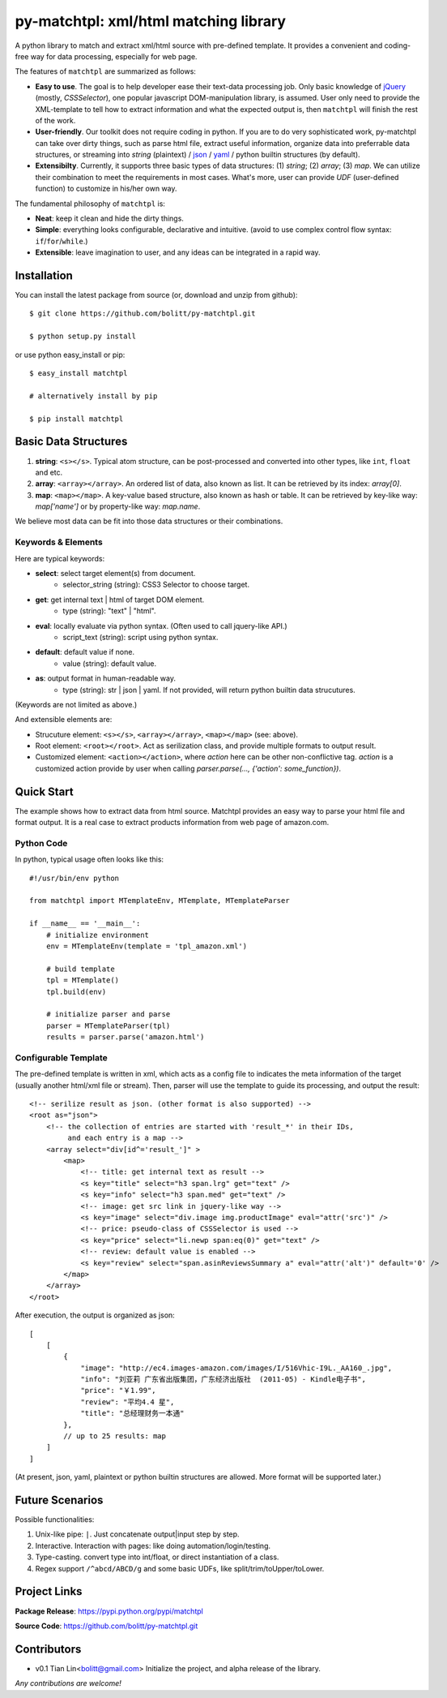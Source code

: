 ======================================
py-matchtpl: xml/html matching library
======================================

A python library to match and extract xml/html source with pre-defined 
template. It provides a convenient and coding-free way for data 
processing, especially for web page.

The features of ``matchtpl`` are summarized as follows:

* **Easy to use**. The goal is to help developer ease their text-data processing job. 
  Only basic knowledge of `jQuery <http://jquery.com>`_ (mostly, *CSSSelector*), one popular javascript
  DOM-manipulation library, is assumed. User only need to provide the XML-template to
  tell how to extract information and what the expected output is, then ``matchtpl`` will 
  finish the rest of the work.

* **User-friendly**. Our toolkit does not require coding in python. If you are to
  do very sophisticated work, py-matchtpl can take over dirty things, such as 
  parse html file, extract useful information, organize data into preferrable
  data structures, or streaming into *string* (plaintext) / `json <http://www.json.org/>`_ / `yaml <http://yaml.org/>`_ / python builtin structures (by default).
  
* **Extensibilty**. Currently, it supports three basic types of data structures: 
  (1) *string*; (2) *array*; (3) *map*. We can utilize their combination to meet the requirements
  in most cases. What's more, user can provide *UDF* (user-defined function) to customize in his/her 
  own way. 

The fundamental philosophy of ``matchtpl`` is:

* **Neat**: keep it clean and hide the dirty things.

* **Simple**: everything looks configurable, declarative and intuitive. (avoid to use complex control flow syntax: ``if``/``for``/``while``.)

* **Extensible**: leave imagination to user, and any ideas can be integrated in a rapid way.

Installation
=====================

You can install the latest package from source (or, download and unzip from github)::

  $ git clone https://github.com/bolitt/py-matchtpl.git
  
  $ python setup.py install


or use python easy_install or pip::

  $ easy_install matchtpl

  # alternatively install by pip

  $ pip install matchtpl



Basic Data Structures
=====================

1. **string**: ``<s></s>``. Typical atom structure, can be post-processed and
   converted into other types, like ``int``, ``float`` and etc.

2. **array**: ``<array></array>``. An ordered list of data, also known as list.
   It can be retrieved by its index: *array[0]*.

3. **map**: ``<map></map>``. A key-value based structure, also known as hash or table.
   It can be retrieved by key-like way: *map['name']* or by property-like way: *map.name*.

We believe most data can be fit into those data structures or their combinations.


Keywords & Elements
-------------------------

Here are typical keywords:

* **select**: select target element(s) from document.
    * selector_string (string): CSS3 Selector to choose target.

* **get**: get internal text | html of target DOM element.
    * type (string): "text" | "html". 

* **eval**: locally evaluate via python syntax. (Often used to call jquery-like API.)
    * script_text (string): script using python syntax.

* **default**: default value if none.
    * value (string): default value.

* **as**: output format in human-readable way.
    * type (string): str | json | yaml. If not provided, will return python builtin data strucutures.

(Keywords are not limited as above.)


And extensible elements are:

* Strucuture element: ``<s></s>``, ``<array></array>``, ``<map></map>`` (see: above).

* Root element: ``<root></root>``. Act as serilization class, and provide multiple formats to output result.

* Customized element: ``<action></action>``, where *action* here can be other non-conflictive tag. *action* is a
  customized action provide by user when calling *parser.parse(..., {'action': some_function})*.


Quick Start
=====================

The example shows how to extract data from html source. 
Matchtpl provides an easy way to parse your html file
and format output. It is a real case to extract products
information from web page of amazon.com.


Python Code
------------------------

In python, typical usage often looks like this::

    #!/usr/bin/env python

    from matchtpl import MTemplateEnv, MTemplate, MTemplateParser
	
    if __name__ == '__main__':
        # initialize environment
        env = MTemplateEnv(template = 'tpl_amazon.xml')
        
        # build template
        tpl = MTemplate()
        tpl.build(env)

        # initialize parser and parse
        parser = MTemplateParser(tpl)
        results = parser.parse('amazon.html')


Configurable Template
------------------------

The pre-defined template is written in xml, which acts as a
config file to indicates the meta information of the target 
(usually another html/xml file or stream). Then,
parser will use the template to guide its processing, and 
output the result::

    <!-- serilize result as json. (other format is also supported) -->
    <root as="json">
        <!-- the collection of entries are started with 'result_*' in their IDs,
             and each entry is a map -->
        <array select="div[id^='result_']" >
	    <map>
                <!-- title: get internal text as result -->
                <s key="title" select="h3 span.lrg" get="text" />
                <s key="info" select="h3 span.med" get="text" />
                <!-- image: get src link in jquery-like way -->
                <s key="image" select="div.image img.productImage" eval="attr('src')" />
                <!-- price: pseudo-class of CSSSelector is used -->
                <s key="price" select="li.newp span:eq(0)" get="text" />
                <!-- review: default value is enabled -->
                <s key="review" select="span.asinReviewsSummary a" eval="attr('alt')" default='0' />
            </map>
        </array>
    </root>


After execution, the output is organized as json::

    [
        [
            {
                "image": "http://ec4.images-amazon.com/images/I/516Vhic-I9L._AA160_.jpg", 
                "info": "刘亚莉 广东省出版集团，广东经济出版社  (2011-05) - Kindle电子书", 
                "price": "￥1.99", 
                "review": "平均4.4 星", 
                "title": "总经理财务一本通"
            }, 
            // up to 25 results: map
        ]
    ]

(At present, json, yaml, plaintext or python builtin structures are allowed. More format will be supported later.)


Future Scenarios
=================

Possible functionalities:

1. Unix-like pipe: ``|``. Just concatenate output|input step by step.

2. Interactive. Interaction with pages: like doing automation/login/testing.

3. Type-casting. convert type into int/float, or direct instantiation of a class.

4. Regex support ``/^abcd/ABCD/g`` and some basic UDFs, like split/trim/toUpper/toLower.

Project Links
==============
**Package Release**: https://pypi.python.org/pypi/matchtpl

**Source Code**: https://github.com/bolitt/py-matchtpl.git 


Contributors
==============

* v0.1    Tian Lin<bolitt@gmail.com>
  Initialize the project, and alpha release of the library.


*Any contributions are welcome!*

